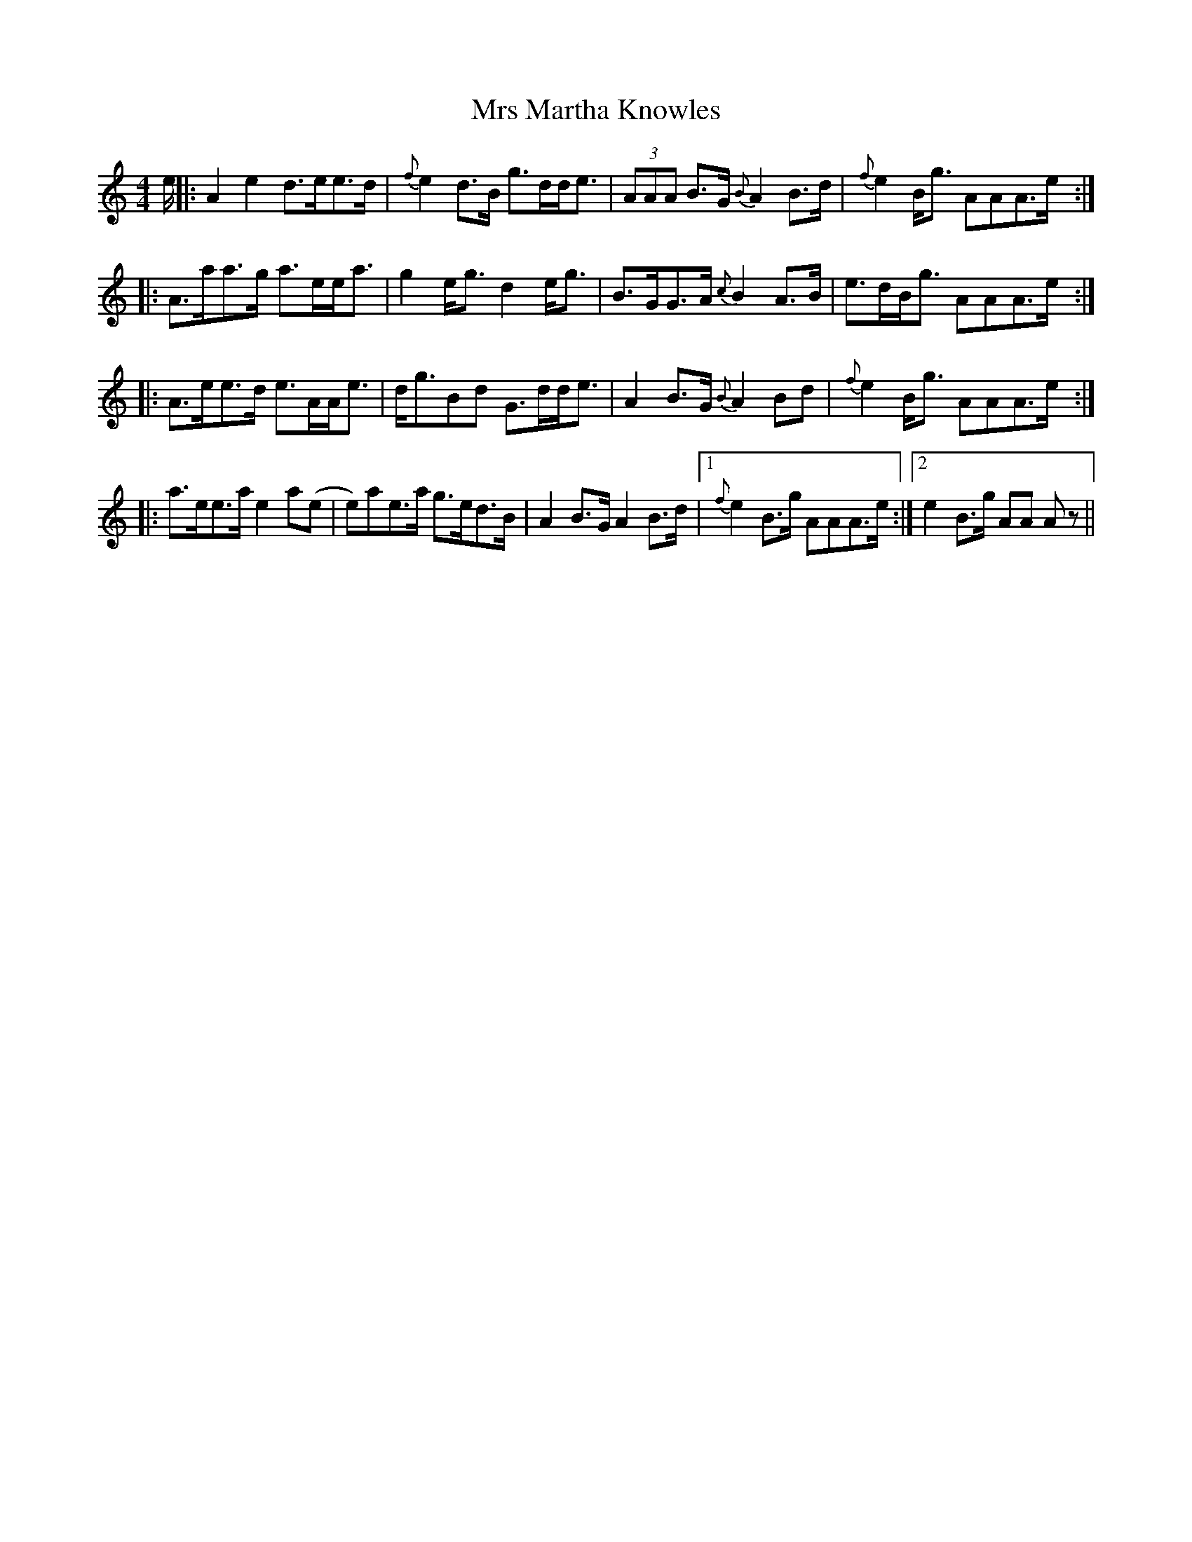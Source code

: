 X: 2
T: Mrs Martha Knowles
Z: tinu
S: https://thesession.org/tunes/6133#setting29997
R: reel
M: 4/4
L: 1/8
K: Amin
e/ ||: A2 e2 d>ee>d| {f}e2 d>B g>dd<e| (3AAA B>G {B}A2B>d| {f}e2 B<g AAA>e :|
|: A>aa>g a>ee<a| g2 e<g d2 e<g| B>GG>A {c}B2 A>B| e>dB<g AAA>e :|
|:A>ee>d e>AA<e| d<gBd G>dd<e| A2 B>G {B}A2Bd| {f}e2 B<g AAA>e :|
|:a>ee>a e2 a(e|e)ae>a g>ed>B| A2 B>G A2B>d|1 {f}e2 B>g AAA>e :|2 e2 B>g AA A z ||
